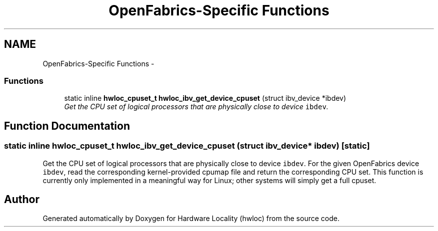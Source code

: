 .TH "OpenFabrics-Specific Functions" 3 "5 Nov 2009" "Version 0.9.2" "Hardware Locality (hwloc)" \" -*- nroff -*-
.ad l
.nh
.SH NAME
OpenFabrics-Specific Functions \- 
.SS "Functions"

.in +1c
.ti -1c
.RI "static inline \fBhwloc_cpuset_t\fP \fBhwloc_ibv_get_device_cpuset\fP (struct ibv_device *ibdev)"
.br
.RI "\fIGet the CPU set of logical processors that are physically close to device \fCibdev\fP. \fP"
.in -1c
.SH "Function Documentation"
.PP 
.SS "static inline \fBhwloc_cpuset_t\fP hwloc_ibv_get_device_cpuset (struct ibv_device * ibdev)\fC [static]\fP"
.PP
Get the CPU set of logical processors that are physically close to device \fCibdev\fP. For the given OpenFabrics device \fCibdev\fP, read the corresponding kernel-provided cpumap file and return the corresponding CPU set. This function is currently only implemented in a meaningful way for Linux; other systems will simply get a full cpuset. 
.SH "Author"
.PP 
Generated automatically by Doxygen for Hardware Locality (hwloc) from the source code.
